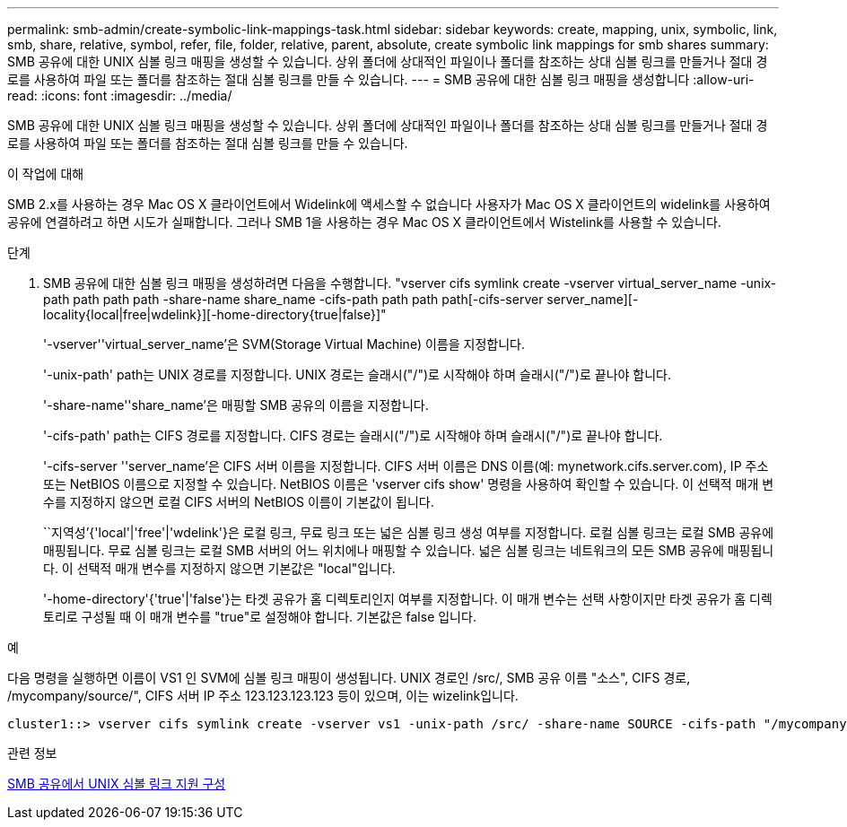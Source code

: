 ---
permalink: smb-admin/create-symbolic-link-mappings-task.html 
sidebar: sidebar 
keywords: create, mapping, unix, symbolic, link, smb, share, relative, symbol, refer, file, folder, relative, parent, absolute, create symbolic link mappings for smb shares 
summary: SMB 공유에 대한 UNIX 심볼 링크 매핑을 생성할 수 있습니다. 상위 폴더에 상대적인 파일이나 폴더를 참조하는 상대 심볼 링크를 만들거나 절대 경로를 사용하여 파일 또는 폴더를 참조하는 절대 심볼 링크를 만들 수 있습니다. 
---
= SMB 공유에 대한 심볼 링크 매핑을 생성합니다
:allow-uri-read: 
:icons: font
:imagesdir: ../media/


[role="lead"]
SMB 공유에 대한 UNIX 심볼 링크 매핑을 생성할 수 있습니다. 상위 폴더에 상대적인 파일이나 폴더를 참조하는 상대 심볼 링크를 만들거나 절대 경로를 사용하여 파일 또는 폴더를 참조하는 절대 심볼 링크를 만들 수 있습니다.

.이 작업에 대해
SMB 2.x를 사용하는 경우 Mac OS X 클라이언트에서 Widelink에 액세스할 수 없습니다 사용자가 Mac OS X 클라이언트의 widelink를 사용하여 공유에 연결하려고 하면 시도가 실패합니다. 그러나 SMB 1을 사용하는 경우 Mac OS X 클라이언트에서 Wistelink를 사용할 수 있습니다.

.단계
. SMB 공유에 대한 심볼 링크 매핑을 생성하려면 다음을 수행합니다. "vserver cifs symlink create -vserver virtual_server_name -unix-path path path path -share-name share_name -cifs-path path path path[-cifs-server server_name][-locality{local|free|wdelink}][-home-directory{true|false}]"
+
'-vserver''virtual_server_name'은 SVM(Storage Virtual Machine) 이름을 지정합니다.

+
'-unix-path' path는 UNIX 경로를 지정합니다. UNIX 경로는 슬래시("/")로 시작해야 하며 슬래시("/")로 끝나야 합니다.

+
'-share-name''share_name'은 매핑할 SMB 공유의 이름을 지정합니다.

+
'-cifs-path' path는 CIFS 경로를 지정합니다. CIFS 경로는 슬래시("/")로 시작해야 하며 슬래시("/")로 끝나야 합니다.

+
'-cifs-server ''server_name'은 CIFS 서버 이름을 지정합니다. CIFS 서버 이름은 DNS 이름(예: mynetwork.cifs.server.com), IP 주소 또는 NetBIOS 이름으로 지정할 수 있습니다. NetBIOS 이름은 'vserver cifs show' 명령을 사용하여 확인할 수 있습니다. 이 선택적 매개 변수를 지정하지 않으면 로컬 CIFS 서버의 NetBIOS 이름이 기본값이 됩니다.

+
``지역성’{'local'|'free'|'wdelink'}은 로컬 링크, 무료 링크 또는 넓은 심볼 링크 생성 여부를 지정합니다. 로컬 심볼 링크는 로컬 SMB 공유에 매핑됩니다. 무료 심볼 링크는 로컬 SMB 서버의 어느 위치에나 매핑할 수 있습니다. 넓은 심볼 링크는 네트워크의 모든 SMB 공유에 매핑됩니다. 이 선택적 매개 변수를 지정하지 않으면 기본값은 "local"입니다.

+
'-home-directory'{'true'|'false'}는 타겟 공유가 홈 디렉토리인지 여부를 지정합니다. 이 매개 변수는 선택 사항이지만 타겟 공유가 홈 디렉토리로 구성될 때 이 매개 변수를 "true"로 설정해야 합니다. 기본값은 false 입니다.



.예
다음 명령을 실행하면 이름이 VS1 인 SVM에 심볼 링크 매핑이 생성됩니다. UNIX 경로인 /src/, SMB 공유 이름 "소스", CIFS 경로, /mycompany/source/", CIFS 서버 IP 주소 123.123.123.123 등이 있으며, 이는 wizelink입니다.

[listing]
----
cluster1::> vserver cifs symlink create -vserver vs1 -unix-path /src/ -share-name SOURCE -cifs-path "/mycompany/source/" -cifs-server 123.123.123.123 -locality widelink
----
.관련 정보
xref:configure-unix-symbolic-link-support-shares-task.adoc[SMB 공유에서 UNIX 심볼 링크 지원 구성]
